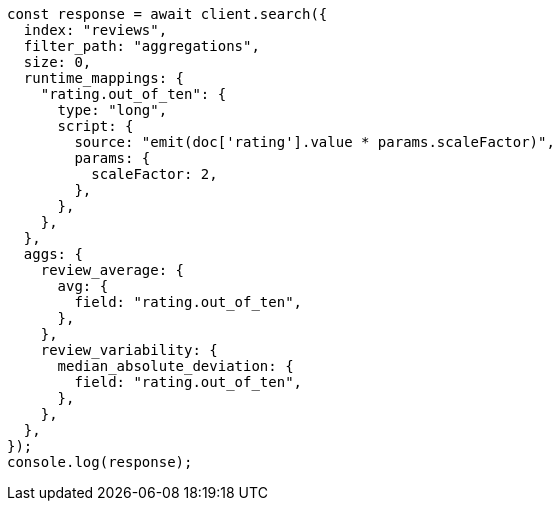 // This file is autogenerated, DO NOT EDIT
// Use `node scripts/generate-docs-examples.js` to generate the docs examples

[source, js]
----
const response = await client.search({
  index: "reviews",
  filter_path: "aggregations",
  size: 0,
  runtime_mappings: {
    "rating.out_of_ten": {
      type: "long",
      script: {
        source: "emit(doc['rating'].value * params.scaleFactor)",
        params: {
          scaleFactor: 2,
        },
      },
    },
  },
  aggs: {
    review_average: {
      avg: {
        field: "rating.out_of_ten",
      },
    },
    review_variability: {
      median_absolute_deviation: {
        field: "rating.out_of_ten",
      },
    },
  },
});
console.log(response);
----
